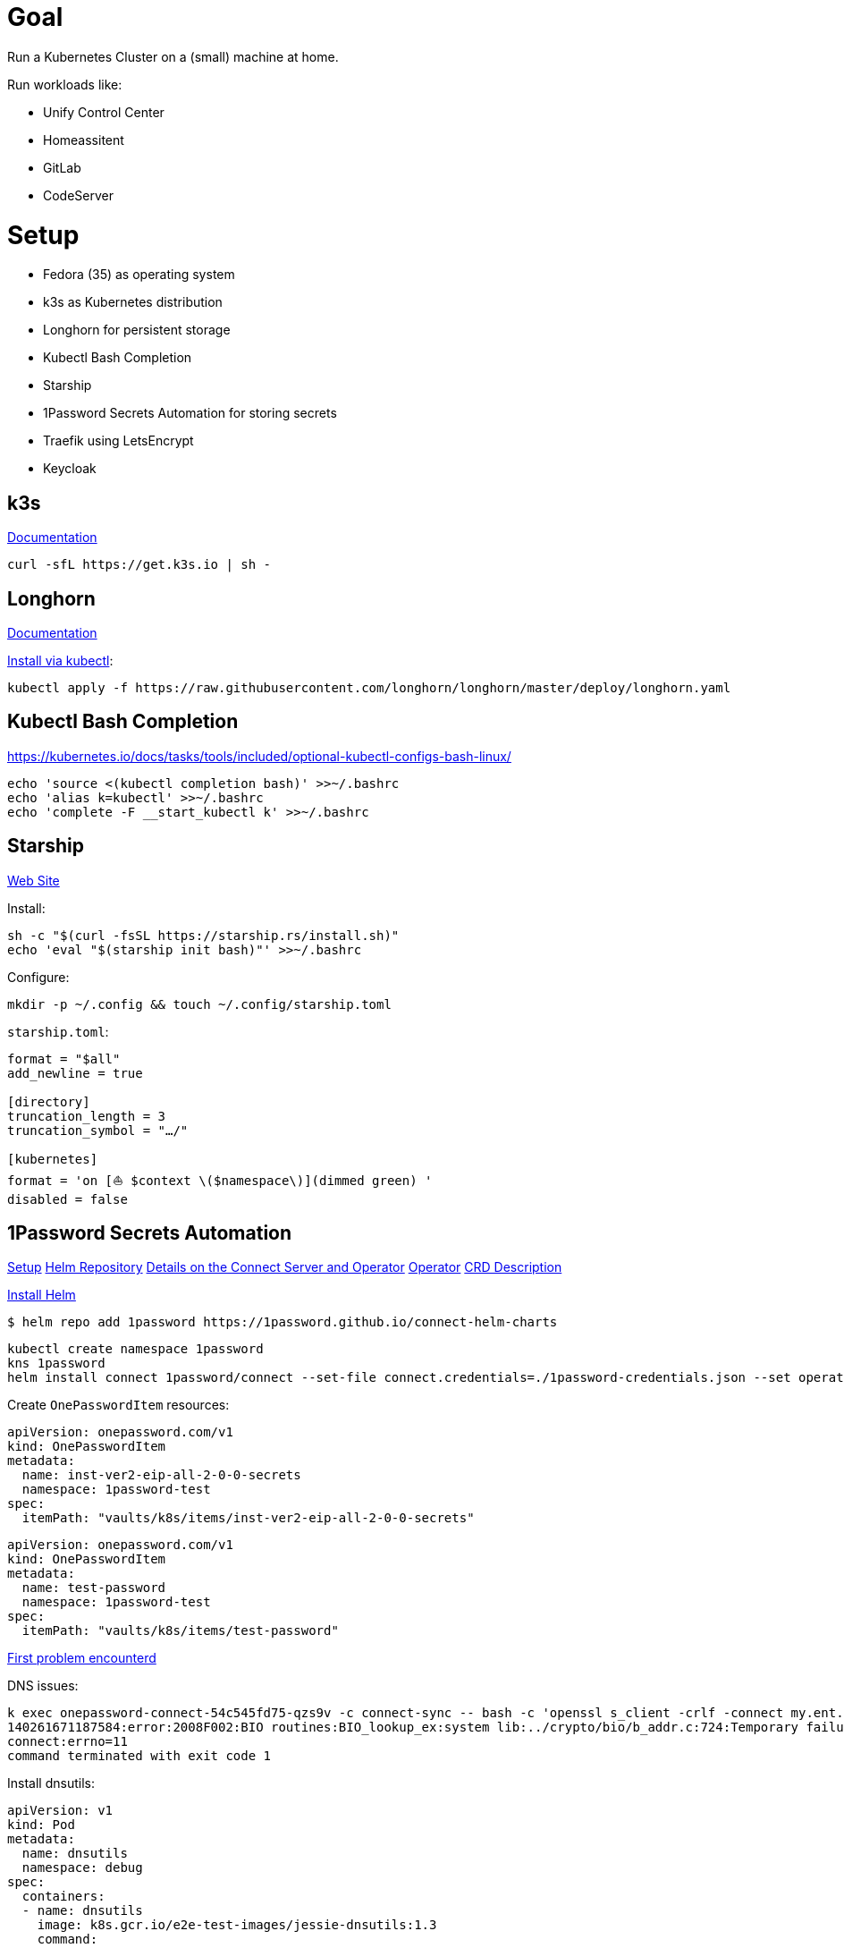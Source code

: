 = Goal
Run a Kubernetes Cluster on a (small) machine at home.

Run workloads like:

* Unify Control Center
* Homeassitent
* GitLab
* CodeServer

= Setup

* Fedora (35) as operating system
* k3s as Kubernetes distribution
* Longhorn for persistent storage
* Kubectl Bash Completion
* Starship
* 1Password Secrets Automation for storing secrets
* Traefik using LetsEncrypt
* Keycloak

== k3s
https://rancher.com/docs/k3s/latest/en/[Documentation^]

----
curl -sfL https://get.k3s.io | sh -
----

== Longhorn
https://longhorn.io/docs/1.2.2/advanced-resources/os-distro-specific/csi-on-k3s/[Documentation^]

https://rancher.com/docs/k3s/latest/en/storage/[Install via kubectl^]:

----
kubectl apply -f https://raw.githubusercontent.com/longhorn/longhorn/master/deploy/longhorn.yaml
----

== Kubectl Bash Completion
https://kubernetes.io/docs/tasks/tools/included/optional-kubectl-configs-bash-linux/

----
echo 'source <(kubectl completion bash)' >>~/.bashrc
echo 'alias k=kubectl' >>~/.bashrc
echo 'complete -F __start_kubectl k' >>~/.bashrc
----

== Starship
https://starship.rs/[Web Site]

Install:
----
sh -c "$(curl -fsSL https://starship.rs/install.sh)"
echo 'eval "$(starship init bash)"' >>~/.bashrc
----

Configure:
----
mkdir -p ~/.config && touch ~/.config/starship.toml
----

`starship.toml`:
----
format = "$all"
add_newline = true

[directory]
truncation_length = 3
truncation_symbol = "…/"

[kubernetes]
format = 'on [⛵ $context \($namespace\)](dimmed green) '
disabled = false
----

== 1Password Secrets Automation
https://support.1password.com/connect-deploy-kubernetes[Setup^]
https://github.com/1Password/connect-helm-charts[Helm Repository^]
https://github.com/1Password/connect-helm-charts/tree/main/charts/connect[Details on the Connect Server and Operator^]
https://github.com/1Password/onepassword-operator[Operator]
https://github.com/1Password/onepassword-operator#usage[CRD Description]

https://helm.sh/docs/intro/install/#from-script[Install Helm^]

----
$ helm repo add 1password https://1password.github.io/connect-helm-charts
----

----
kubectl create namespace 1password
kns 1password
helm install connect 1password/connect --set-file connect.credentials=./1password-credentials.json --set operator.create=true --set operator.token.value=<token>
----

Create `OnePasswordItem` resources:
----
apiVersion: onepassword.com/v1
kind: OnePasswordItem
metadata:
  name: inst-ver2-eip-all-2-0-0-secrets
  namespace: 1password-test
spec:
  itemPath: "vaults/k8s/items/inst-ver2-eip-all-2-0-0-secrets"
----

----
apiVersion: onepassword.com/v1
kind: OnePasswordItem
metadata:
  name: test-password
  namespace: 1password-test
spec:
  itemPath: "vaults/k8s/items/test-password"
----

https://1password.community/discussion/125401/unable-to-get-item-from-vault[First problem encounterd^]

DNS issues:
----
k exec onepassword-connect-54c545fd75-qzs9v -c connect-sync -- bash -c 'openssl s_client -crlf -connect my.ent.1password.com:443 -servername my.ent.1password.com'
140261671187584:error:2008F002:BIO routines:BIO_lookup_ex:system lib:../crypto/bio/b_addr.c:724:Temporary failure in name resolution
connect:errno=11
command terminated with exit code 1
----

Install dnsutils:

----
apiVersion: v1
kind: Pod
metadata:
  name: dnsutils
  namespace: debug
spec:
  containers:
  - name: dnsutils
    image: k8s.gcr.io/e2e-test-images/jessie-dnsutils:1.3
    command:
      - sleep
      - "3600"
    imagePullPolicy: IfNotPresent
  restartPolicy: Always
----

----
kubectl exec -ti dnsutils -- cat /etc/resolv.conf
search debug.svc.cluster.local svc.cluster.local cluster.local
nameserver 10.43.0.10
options ndots:5

kubectl get pods --namespace=kube-system -l k8s-app=kube-dns
NAME                       READY   STATUS    RESTARTS   AGE
coredns-7448499f4d-jnkjr   1/1     Running   0          43h
[thofmann@w530 dns]$ kubectl logs --namespace=kube-system -l k8s-app=kube-dns
[ERROR] plugin/errors: 2 my.ent.1password.com. A: read udp 10.42.0.4:39985->8.8.4.4:53: i/o timeout
[ERROR] plugin/errors: 2 my.ent.1password.com. AAAA: read udp 10.42.0.4:42947->8.8.8.8:53: i/o timeout
[ERROR] plugin/errors: 2 my.ent.1password.com. A: read udp 10.42.0.4:49874->8.8.4.4:53: i/o timeout
[ERROR] plugin/errors: 2 my.ent.1password.com. AAAA: read udp 10.42.0.4:56591->8.8.8.8:53: read: no route to host
[ERROR] plugin/errors: 2 my.ent.1password.com. A: read udp 10.42.0.4:49352->192.168.0.1:53: i/o timeout
[ERROR] plugin/errors: 2 my.ent.1password.com. AAAA: read udp 10.42.0.4:46497->8.8.4.4:53: read: no route to host
[ERROR] plugin/errors: 2 my.ent.1password.com. A: read udp 10.42.0.4:54904->8.8.4.4:53: i/o timeout
[ERROR] plugin/errors: 2 heise.de. A: read udp 10.42.0.4:52613->8.8.8.8:53: i/o timeout
[ERROR] plugin/errors: 2 www.heise.de. A: read udp 10.42.0.4:45065->192.168.0.1:53: i/o timeout
----

Solution / Workaround for Fedora /RHEL turn of firewalld

----
systemctl disable firewalld --now
----

After re-generating secrets using op CLI and updating the secrets access to vault is still forbidden.
Generating credentials at https://my.ent.1password.com/integrations/connect and using them both together finally worked:

----
kubectl create secret generic op-credentials --from-file=1password-credentials.json=op-session
kubectl create secret generic onepassword-token --from-literal=token=<token>
----

After actually adding a password to the item a secret with one entry is created:
----
k describe secret test-password
Name:         test-password
Namespace:    1password
Labels:       <none>
Annotations:  operator.1password.io/item-path: vaults/natvq4234uig7adkdn3ljcm74y/items/ijmwk25nocgm5ko346ydsf5uje
              operator.1password.io/item-version: 2

Type:  Opaque

Data
====
password:  24 bytes
----

A Secret Note item results in a secret with several entries:
----
k get secrets
NAME                              TYPE                                  DATA   AGE
default-token-6g6v7               kubernetes.io/service-account-token   3      3m22s
inst-ver2-eip-all-2-0-0-secrets   Opaque                                42     3m21s
test-password                     Opaque                                1      3m16s
----

== Traefik
https://doc.traefik.io/traefik/[Documentation^]
https://doc.traefik.io/traefik/https/acme/[Documentation on ACME^]

== Keycloak
